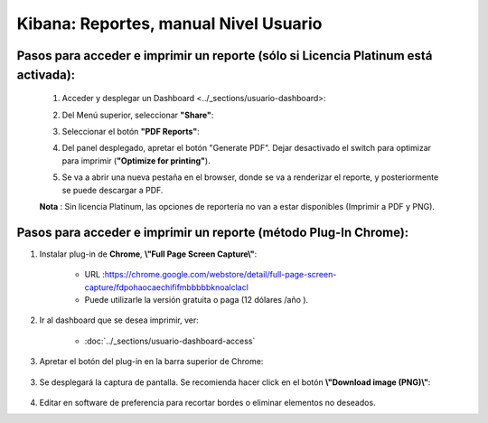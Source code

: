 =======================================
Kibana: Reportes, manual Nivel Usuario
=======================================

Pasos para acceder e imprimir un reporte (sólo si Licencia Platinum está activada):
-------------------------------------------------------------------------------------

    1. Acceder y desplegar un Dashboard  <../_sections/usuario-dashboard>:
    2. Del Menú superior, seleccionar **"Share"**:
        .. image:: https://panchoman.s3-sa-east-1.amazonaws.com/ejemplo-kibana-menu-reportes.png
            :alt: share 
    3. Seleccionar el botón **"PDF Reports"**:
        .. image:: https://panchoman.s3-sa-east-1.amazonaws.com/menu-generate-report-panel-reportes-kibana.png
            :alt: menu-reporte-pdf
    4. Del panel desplegado, apretar el botón "Generate PDF". Dejar desactivado el switch para optimizar para imprimir (**"Optimize for printing"**).
        .. image:: https://panchoman.s3-sa-east-1.amazonaws.com/panel-pdf-reports-kibana.png
            :alt: panel-pdf-reports
    5. Se va a abrir una nueva pestaña en el browser, donde se va a renderizar el reporte, y posteriormente se puede descargar a PDF.

    **Nota** : Sin licencia Platinum, las opciones de reportería no van a estar disponibles (Imprimir a PDF y PNG).  

Pasos para acceder e imprimir un reporte (método Plug-In Chrome):
-----------------------------------------------------------------------

1. Instalar plug-in de **Chrome**, **\\"Full Page Screen Capture\\"**: 

    - URL :https://chrome.google.com/webstore/detail/full-page-screen-capture/fdpohaocaechififmbbbbbknoalclacl
    - Puede utilizarle la versión gratuita o paga (12 dólares /año ).

2. Ir al dashboard que se desea imprimir, ver:

    - :doc:`../_sections/usuario-dashboard-access`

3. Apretar el botón del plug-in en la barra superior de Chrome:

    .. image:: https://panchoman.s3-sa-east-1.amazonaws.com/screen_capture_chrome.png

3. Se desplegará la captura de pantalla. Se recomienda hacer click en el botón **\\"Download image (PNG)\\"**:
    
    .. image:: https://panchoman.s3-sa-east-1.amazonaws.com/screen_capture_chrome_result_kibana.png

4. Editar en software de preferencia para recortar bordes o eliminar elementos no deseados.